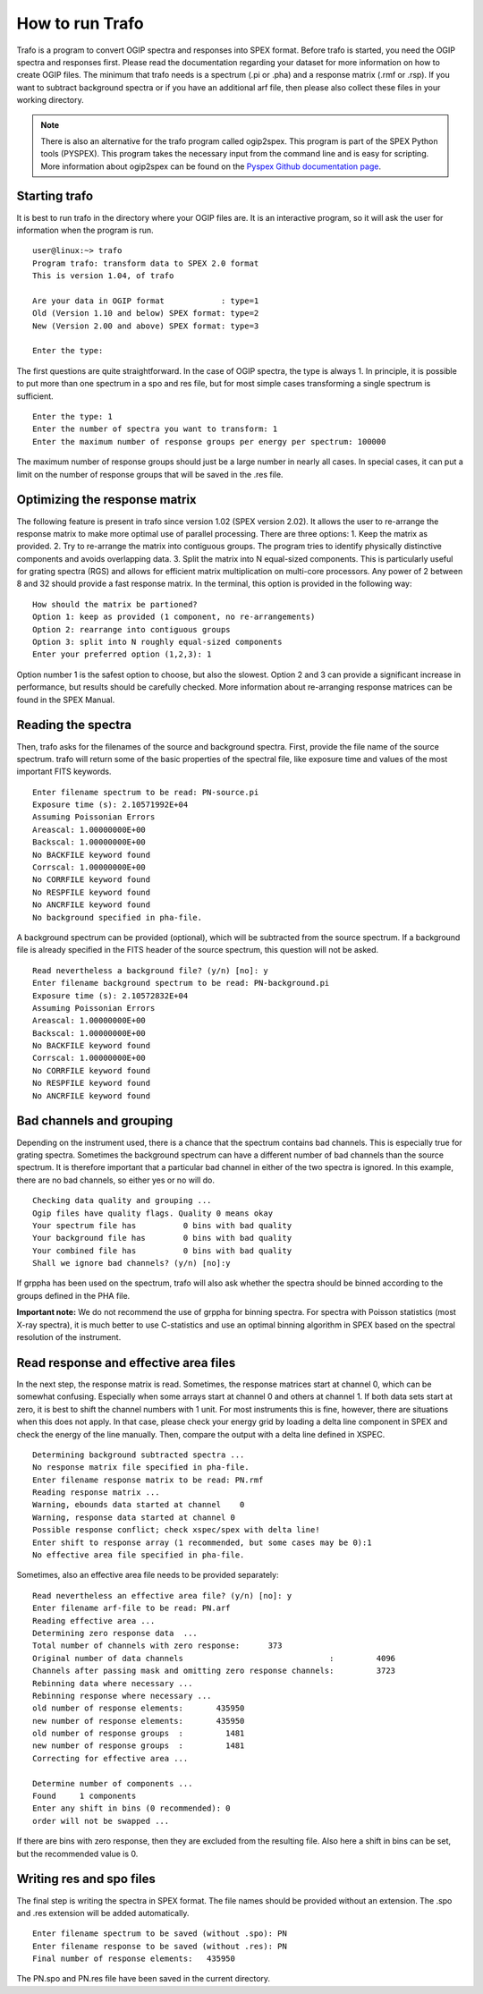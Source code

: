 .. _sect:runtrafo:

How to run Trafo
================

.. highlight :: none

Trafo is a program to convert OGIP spectra and responses into SPEX format.
Before trafo is started, you need the OGIP spectra and responses
first. Please read the documentation regarding your dataset for
more information on how to create OGIP files. The minimum that
trafo needs is a spectrum (.pi or .pha) and a response matrix
(.rmf or .rsp). If you want to subtract background spectra or if
you have an additional arf file, then please also collect these
files in your working directory.

.. note:: There is also an alternative for the trafo program called
          ogip2spex. This program is part of the SPEX Python tools
          (PYSPEX). This program takes the necessary input from the
          command line and is easy for scripting. More information
          about ogip2spex can be found on the `Pyspex Github
          documentation page <https://spex-xray.github.io/pyspex/tutorials/ogip2spex.html>`__.

Starting trafo
--------------

It is best to run trafo in the directory where your OGIP files
are. It is an interactive program, so it will ask the user for
information when the program is run.

:: 
   
    user@linux:~> trafo  
    Program trafo: transform data to SPEX 2.0 format
    This is version 1.04, of trafo

    Are your data in OGIP format            : type=1
    Old (Version 1.10 and below) SPEX format: type=2
    New (Version 2.00 and above) SPEX format: type=3

    Enter the type: 
                   

The first questions are quite straightforward. In the case of OGIP
spectra, the type is always 1. In principle, it is possible to put
more than one spectrum in a spo and res file, but for most simple
cases transforming a single spectrum is sufficient.

::

    Enter the type: 1  
    Enter the number of spectra you want to transform: 1  
    Enter the maximum number of response groups per energy per spectrum: 100000
                     
The maximum number of response groups should just be a large
number in nearly all cases. In special cases, it can put a limit
on the number of response groups that will be saved in the .res
file.

Optimizing the response matrix
------------------------------

The following feature is present in trafo since version 1.02 (SPEX
version 2.02). It allows the user to re-arrange the response
matrix to make more optimal use of parallel processing. There are
three options: 1. Keep the matrix as provided. 2. Try to
re-arrange the matrix into contiguous groups. The program tries to
identify physically distinctive components and avoids overlapping
data. 3. Split the matrix into N equal-sized components. This is
particularly useful for grating spectra (RGS) and allows for
efficient matrix multiplication on multi-core processors. Any
power of 2 between 8 and 32 should provide a fast response matrix.
In the terminal, this option is provided in the following way:

::
                
    How should the matrix be partioned?  
    Option 1: keep as provided (1 component, no re-arrangements)  
    Option 2: rearrange into contiguous groups  
    Option 3: split into N roughly equal-sized components  
    Enter your preferred option (1,2,3): 1

Option number 1 is the safest option to choose, but also the
slowest. Option 2 and 3 can provide a significant increase in
performance, but results should be carefully checked. More
information about re-arranging response matrices can be found in
the SPEX Manual.

Reading the spectra
-------------------

Then, trafo asks for the filenames of the source and background
spectra. First, provide the file name of the source spectrum.
trafo will return some of the basic properties of the spectral
file, like exposure time and values of the most important FITS
keywords.

::
               
    Enter filename spectrum to be read: PN-source.pi  
    Exposure time (s): 2.10571992E+04  
    Assuming Poissonian Errors  
    Areascal: 1.00000000E+00  
    Backscal: 1.00000000E+00  
    No BACKFILE keyword found  
    Corrscal: 1.00000000E+00  
    No CORRFILE keyword found  
    No RESPFILE keyword found  
    No ANCRFILE keyword found  
    No background specified in pha-file.

A background spectrum can be provided (optional), which will be
subtracted from the source spectrum. If a background file is
already specified in the FITS header of the source spectrum, this
question will not be asked.

::
               
    Read nevertheless a background file? (y/n) [no]: y  
    Enter filename background spectrum to be read: PN-background.pi  
    Exposure time (s): 2.10572832E+04  
    Assuming Poissonian Errors  
    Areascal: 1.00000000E+00  
    Backscal: 1.00000000E+00  
    No BACKFILE keyword found  
    Corrscal: 1.00000000E+00  
    No CORRFILE keyword found  
    No RESPFILE keyword found  
    No ANCRFILE keyword found

Bad channels and grouping
-------------------------

Depending on the instrument used, there is a chance that the
spectrum contains bad channels. This is especially true for
grating spectra. Sometimes the background spectrum can have a
different number of bad channels than the source spectrum. It is
therefore important that a particular bad channel in either of the
two spectra is ignored. In this example, there are no bad
channels, so either yes or no will do.

::
               
    Checking data quality and grouping ...  
    Ogip files have quality flags. Quality 0 means okay  
    Your spectrum file has          0 bins with bad quality  
    Your background file has        0 bins with bad quality  
    Your combined file has          0 bins with bad quality  
    Shall we ignore bad channels? (y/n) [no]:y

If grppha has been used on the spectrum, trafo will also ask
whether the spectra should be binned according to the groups
defined in the PHA file.

**Important note:** We do not recommend the use of grppha for
binning spectra. For spectra with Poisson statistics (most X-ray
spectra), it is much better to use C-statistics and use an optimal
binning algorithm in SPEX based on the spectral resolution of the
instrument.

Read response and effective area files
--------------------------------------

In the next step, the response matrix is read. Sometimes, the
response matrices start at channel 0, which can be somewhat
confusing. Especially when some arrays start at channel 0 and
others at channel 1. If both data sets start at zero, it is best
to shift the channel numbers with 1 unit. For most instruments
this is fine, however, there are situations when this does not
apply. In that case, please check your energy grid by loading a
delta line component in SPEX and check the energy of the line
manually. Then, compare the output with a delta line defined in
XSPEC.

::
               
     Determining background subtracted spectra ...  
     No response matrix file specified in pha-file.  
     Enter filename response matrix to be read: PN.rmf  
     Reading response matrix ...  
     Warning, ebounds data started at channel    0  
     Warning, response data started at channel 0  
     Possible response conflict; check xspec/spex with delta line!  
     Enter shift to response array (1 recommended, but some cases may be 0):1  
     No effective area file specified in pha-file.
               
             

Sometimes, also an effective area file needs to be provided
separately:

::
             
     Read nevertheless an effective area file? (y/n) [no]: y  
     Enter filename arf-file to be read: PN.arf  
     Reading effective area ...  
     Determining zero response data  ...  
     Total number of channels with zero response:      373  
     Original number of data channels                               :         4096  
     Channels after passing mask and omitting zero response channels:         3723  
     Rebinning data where necessary ...  
     Rebinning response where necessary ...  
     old number of response elements:       435950  
     new number of response elements:       435950  
     old number of response groups  :         1481  
     new number of response groups  :         1481  
     Correcting for effective area ...  
     
     Determine number of components ...  
     Found     1 components  
     Enter any shift in bins (0 recommended): 0  
     order will not be swapped ...
               
             

If there are bins with zero response, then they are excluded from
the resulting file. Also here a shift in bins can be set, but the
recommended value is 0.

Writing res and spo files
-------------------------

The final step is writing the spectra in SPEX format. The file
names should be provided without an extension. The .spo and .res
extension will be added automatically.

::
               
     Enter filename spectrum to be saved (without .spo): PN  
     Enter filename response to be saved (without .res): PN  
     Final number of response elements:   435950
               
             

The PN.spo and PN.res file have been saved in the current
directory.

